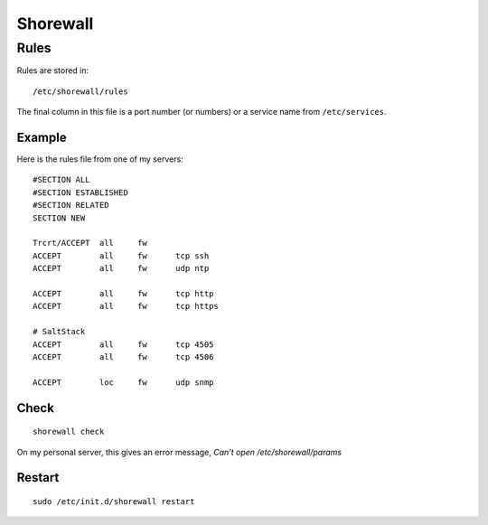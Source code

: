 Shorewall
*********

Rules
=====

Rules are stored in:

::

  /etc/shorewall/rules

The final column in this file is a port number (or numbers) or a service name from
``/etc/services``.

Example
-------

Here is the rules file from one of my servers:

::

  #SECTION ALL
  #SECTION ESTABLISHED
  #SECTION RELATED
  SECTION NEW

  Trcrt/ACCEPT  all     fw
  ACCEPT        all     fw      tcp ssh
  ACCEPT        all     fw      udp ntp

  ACCEPT        all     fw      tcp http
  ACCEPT        all     fw      tcp https

  # SaltStack
  ACCEPT        all     fw      tcp 4505
  ACCEPT        all     fw      tcp 4506

  ACCEPT        loc     fw      udp snmp

Check
-----

::

  shorewall check

On my personal server, this gives an error message, *Can't open /etc/shorewall/params*

Restart
-------

::

  sudo /etc/init.d/shorewall restart
